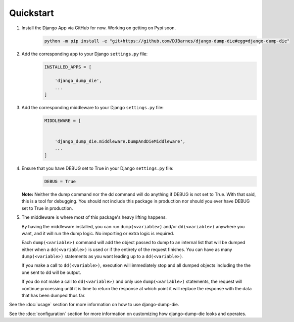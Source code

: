 Quickstart
==========

1. Install the Django App via GitHub for now. Working on getting on Pypi soon.
    .. code-block:: bash

        python -m pip install -e "git+https://github.com/DJBarnes/django-dump-die#egg=django-dump-die"


2. Add the corresponding app to your Django ``settings.py`` file:
    .. code-block:: python

        INSTALLED_APPS = [

            'django_dump_die',
            ...
        ]


3. Add the corresponding middleware to your Django ``settings.py`` file:
    .. code-block:: python

        MIDDLEWARE = [


            'django_dump_die.middleware.DumpAndDieMiddleware',
            ...
        ]

4. Ensure that you have DEBUG set to True in your Django ``settings.py`` file:
    .. code-block:: python

        DEBUG = True

   **Note:** Neither the dump command nor the dd command will do anything if DEBUG is not set to True.
   With that said, this is a tool for debugging. You should not include this package
   in production nor should you ever have DEBUG set to True in production.

5. The middleware is where most of this package's heavy lifting happens.

   By having the middleware installed, you can run ``dump(<variable>)`` and/or
   ``dd(<variable>)`` anywhere you want, and it will run the dump logic.
   No importing or extra logic is required.

   Each ``dump(<variable>)`` command will add the object passed to dump to an
   internal list that will be dumped either when a ``dd(<variable>)`` is used
   or if the entirety of the request finishes.
   You can have as many ``dump(<variable>)`` statements as you want leading up
   to a ``dd(<variable>)``.

   If you make a call to ``dd(<variable>)``, execution will immediately stop
   and all dumped objects including the the one sent to dd will be output.

   If you do not make a call to ``dd(<variable>)`` and only use
   ``dump(<variable>)`` statements, the request will continue processing until
   it is time to return the response at which point it will replace the
   response with the data that has been dumped thus far.



See the :doc:`usage` section for more information on how to use
django-dump-die.

See the :doc:`configuration` section for more information on customizing how
django-dump-die looks and operates.
